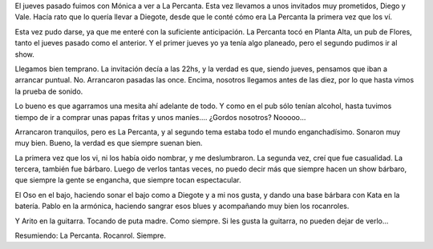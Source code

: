 .. title: Rocanrol ad infinitum
.. date: 2006-07-19 09:24:39
.. tags: rocanrol, show, la percanta

El jueves pasado fuimos con Mónica a ver a La Percanta. Esta vez llevamos a unos invitados muy prometidos, Diego y Vale. Hacía rato que lo quería llevar a Diegote, desde que le conté cómo era La Percanta la primera vez que los ví.

.. image:: http://farm2.static.flickr.com/1420/533412063_fc49b64ed4_o.jpg

Esta vez pudo darse, ya que me enteré con la suficiente anticipación. La Percanta tocó en Planta Alta, un pub de Flores, tanto el jueves pasado como el anterior. Y el primer jueves yo ya tenía algo planeado, pero el segundo pudimos ir al show.

.. image:: http://farm2.static.flickr.com/1081/533315244_806edcab6d_o.jpg

Llegamos bien temprano. La invitación decía a las 22hs, y la verdad es que, siendo jueves, pensamos que iban a arrancar puntual. No. Arrancaron pasadas las once. Encima, nosotros llegamos antes de las diez, por lo que hasta vimos la prueba de sonido.

Lo bueno es que agarramos una mesita ahí adelante de todo. Y como en el pub sólo tenían alcohol, hasta tuvimos tiempo de ir a comprar unas papas fritas y unos maníes.... ¿Gordos nosotros? Nooooo...

Arrancaron tranquilos, pero es La Percanta, y al segundo tema estaba todo el mundo enganchadísimo. Sonaron muy muy bien. Bueno, la verdad es que siempre suenan bien.

.. image:: http://farm2.static.flickr.com/1424/533412277_319f8bceee_o.jpg

La primera vez que los vi, ni los había oido nombrar, y me deslumbraron. La segunda vez, creí que fue casualidad. La tercera, también fue bárbaro. Luego de verlos tantas veces, no puedo decir más que siempre hacen un show bárbaro, que siempre la gente se engancha, que siempre tocan espectacular.

El Oso en el bajo, haciendo sonar el bajo como a Diegote y a mi nos gusta, y dando una base bárbara con Kata en la batería. Pablo en la armónica, haciendo sangrar esos blues y acompañando muy bien los rocanroles.

.. image:: http://farm2.static.flickr.com/1132/533315310_2e47c1855b_o.jpg

Y Arito en la guitarra. Tocando de puta madre. Como siempre. Si les gusta la guitarra, no pueden dejar de verlo...

Resumiendo: La Percanta. Rocanrol. Siempre.
